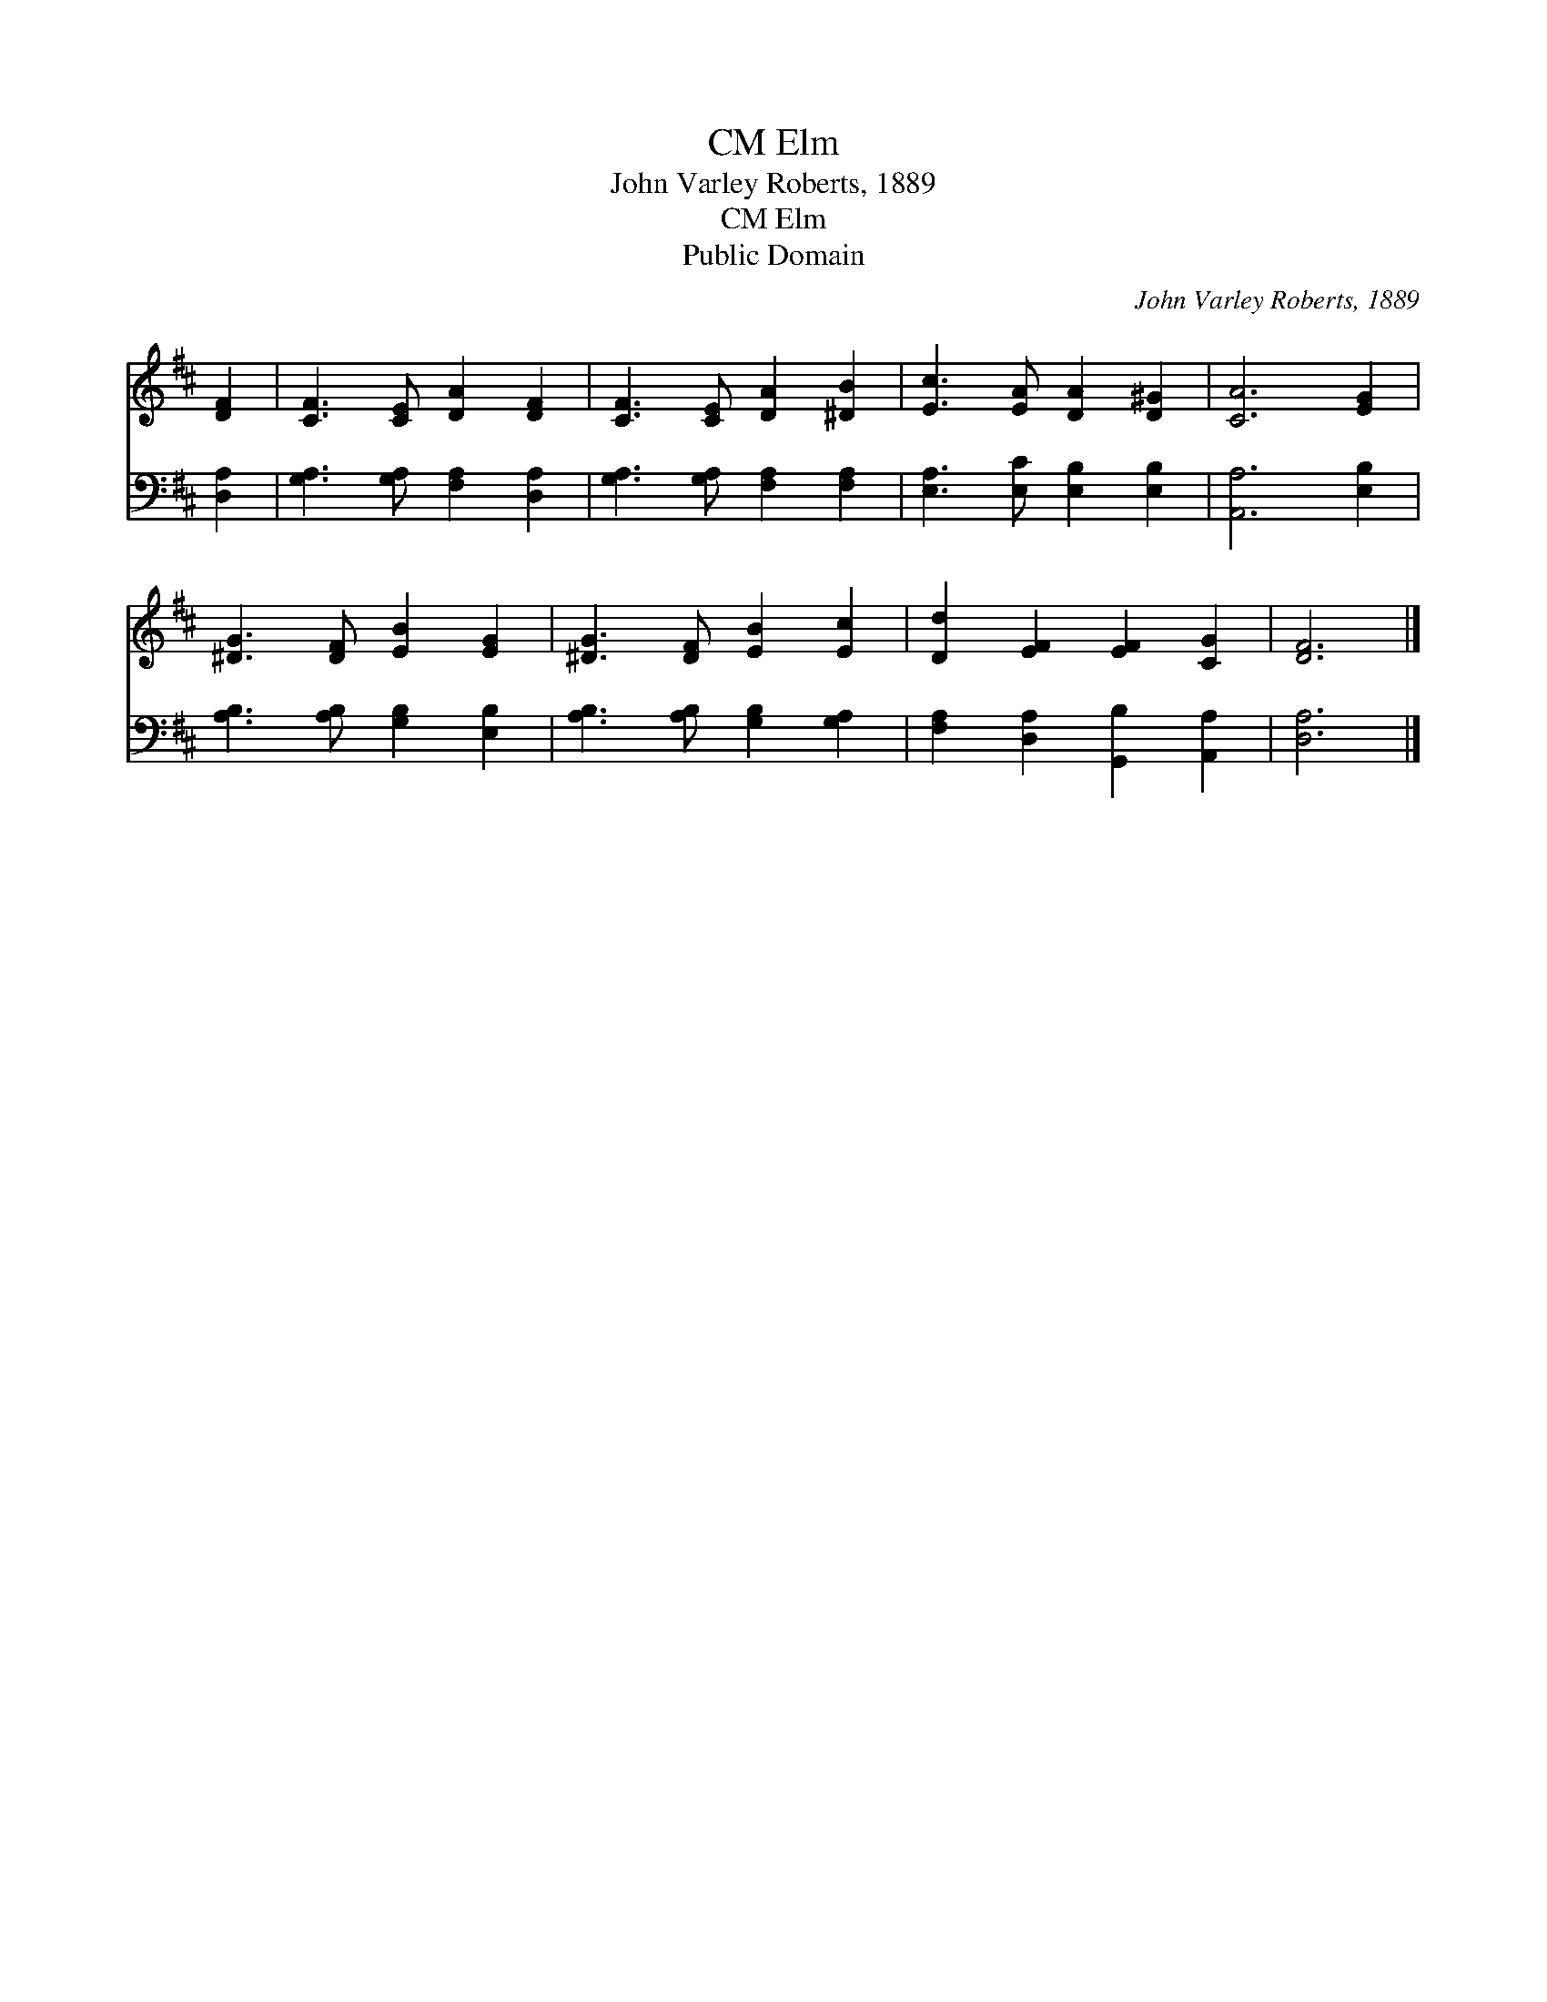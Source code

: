 X:1
T:Elm, CM
T:John Varley Roberts, 1889
T:Elm, CM
T:Public Domain
C:John Varley Roberts, 1889
Z:Public Domain
%%score 1 2
L:1/8
M:none
K:D
V:1 treble 
V:2 bass 
V:1
 [DF]2 | [CF]3 [CE] [DA]2 [DF]2 | [CF]3 [CE] [DA]2 [^DB]2 | [Ec]3 [EA] [DA]2 [D^G]2 | [CA]6 [EG]2 | %5
 [^DG]3 [DF] [EB]2 [EG]2 | [^DG]3 [DF] [EB]2 [Ec]2 | [Dd]2 [EF]2 [EF]2 [CG]2 | [DF]6 |] %9
V:2
 [D,A,]2 | [G,A,]3 [G,A,] [F,A,]2 [D,A,]2 | [G,A,]3 [G,A,] [F,A,]2 [F,A,]2 | %3
 [E,A,]3 [E,C] [E,B,]2 [E,B,]2 | [A,,A,]6 [E,B,]2 | [A,B,]3 [A,B,] [G,B,]2 [E,B,]2 | %6
 [A,B,]3 [A,B,] [G,B,]2 [G,A,]2 | [F,A,]2 [D,A,]2 [G,,B,]2 [A,,A,]2 | [D,A,]6 |] %9

